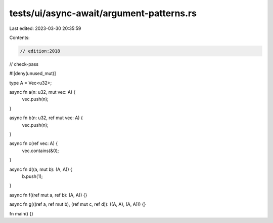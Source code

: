 tests/ui/async-await/argument-patterns.rs
=========================================

Last edited: 2023-03-30 20:35:59

Contents:

.. code-block:: rs

    // edition:2018
// check-pass

#![deny(unused_mut)]

type A = Vec<u32>;

async fn a(n: u32, mut vec: A) {
    vec.push(n);
}

async fn b(n: u32, ref mut vec: A) {
    vec.push(n);
}

async fn c(ref vec: A) {
    vec.contains(&0);
}

async fn d((a, mut b): (A, A)) {
    b.push(1);
}

async fn f((ref mut a, ref b): (A, A)) {}

async fn g(((ref a, ref mut b), (ref mut c, ref d)): ((A, A), (A, A))) {}

fn main() {}


